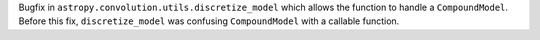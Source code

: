 
Bugfix in ``astropy.convolution.utils.discretize_model`` which allows the function to handle a ``CompoundModel``.
Before this fix, ``discretize_model`` was confusing ``CompoundModel`` with a callable function.